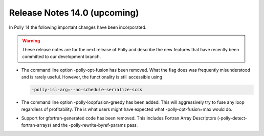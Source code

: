 =============================
Release Notes 14.0 (upcoming)
=============================

In Polly 14 the following important changes have been incorporated.

.. warning::

  These release notes are for the next release of Polly and describe
  the new features that have recently been committed to our development
  branch.

- The command line option -polly-opt-fusion has been removed. What the
  flag does was frequently misunderstood and is rarely useful. However,
  the functionality is still accessible using

  .. code-block:: console

    -polly-isl-arg=--no-schedule-serialize-sccs

- The command line option -polly-loopfusion-greedy has been added.
  This will aggressively try to fuse any loop regardless of
  profitability. The is what users might have expected what
  -polly-opt-fusion=max would do.

- Support for gfortran-generated code has been removed. This includes
  Fortran Array Descriptors (-polly-detect-fortran-arrays) and the
  -polly-rewrite-byref-params pass.
